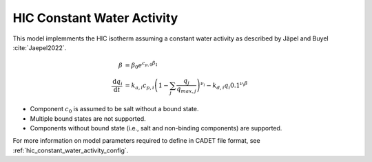 .. _hic_constant_water_activity_model:

HIC Constant Water Activity
~~~~~~~~~~~~~~~~~~~~~~~~~~~
This model implemments the HIC isotherm assuming a constant water activity as described by Jäpel and Buyel :cite:`Jaepel2022`.

.. math::
    \begin{align}
        \beta &= \beta_0 e^{c_{p,0}\beta_1} \\
        \frac{\mathrm{d}q_i}{\mathrm{d}t} &= k_{a,i} c_{p,i} \left( 1 - \sum_j \frac{q_j}{q_{max,j}} \right)^{\nu_i} - k_{d,i} q_i 0.1^{\nu_i \beta}
    \end{align}

- Component :math:`c_0` is assumed to be salt without a bound state.
- Multiple bound states are not supported.
- Components without bound state (i.e., salt and non-binding components) are supported.

For more information on model parameters required to define in CADET file format, see :ref:`hic_constant_water_activity_config`.
